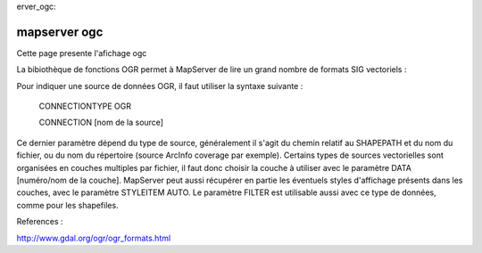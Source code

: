 .. _maps
erver_ogc:

#############
mapserver ogc
#############

Cette page presente l'afichage ogc ::

La bibiothèque de fonctions OGR permet à MapServer de lire un grand nombre de 
formats SIG vectoriels :

Pour indiquer une source de données OGR, il faut utiliser la syntaxe suivante : 

    CONNECTIONTYPE OGR 

    CONNECTION [nom de la source] 

Ce dernier paramètre dépend du type de source, généralement il s'agit du chemin relatif au 
SHAPEPATH et du nom du fichier, ou du nom du répertoire (source ArcInfo coverage par 
exemple). Certains types de sources vectorielles sont organisées en couches multiples par 
fichier, il faut donc choisir la couche à utiliser avec le paramètre DATA [numéro/nom de la 
couche]. MapServer peut aussi récupérer en partie les éventuels styles d'affichage présents 
dans les couches, avec le paramètre STYLEITEM AUTO. Le paramètre FILTER est utilisable 
aussi avec ce type de données, comme pour les shapefiles. 

References :

http://www.gdal.org/ogr/ogr_formats.html

